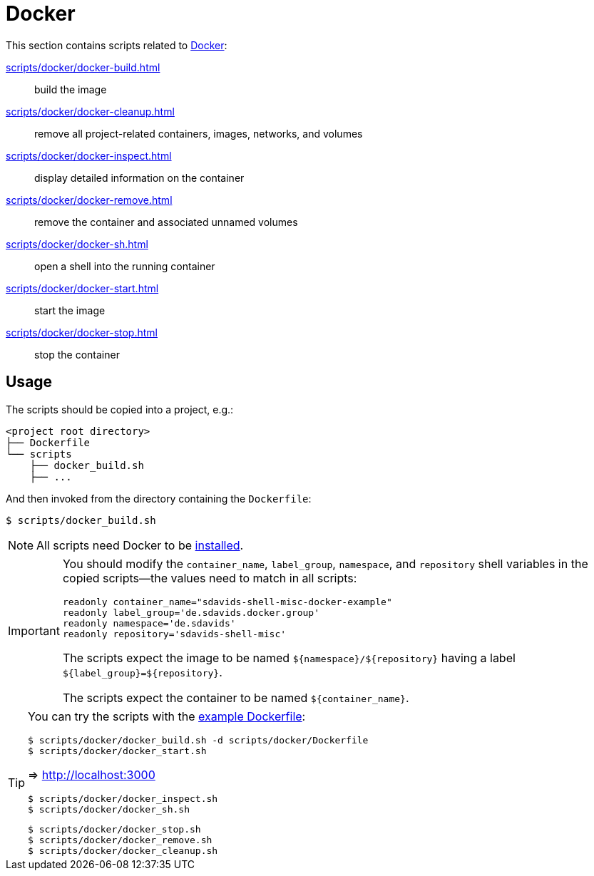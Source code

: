 // SPDX-FileCopyrightText: © 2024 Sebastian Davids <sdavids@gmx.de>
// SPDX-License-Identifier: Apache-2.0
= Docker
:dockerfile_url: https://github.com/sdavids/sdavids-shell-misc/blob/main/scripts/docker/Dockerfile

This section contains scripts related to https://docs.docker.com[Docker]:

xref:scripts/docker/docker-build.adoc[]:: build the image
xref:scripts/docker/docker-cleanup.adoc[]:: remove all project-related containers, images, networks, and volumes
xref:scripts/docker/docker-inspect.adoc[]:: display detailed information on the container
xref:scripts/docker/docker-remove.adoc[]:: remove the container and associated unnamed volumes
xref:scripts/docker/docker-sh.adoc[]:: open a shell into the running container
xref:scripts/docker/docker-start.adoc[]:: start the image
xref:scripts/docker/docker-stop.adoc[]:: stop the container

== Usage

The scripts should be copied into a project, e.g.:

[,shell]
----
<project root directory>
├── Dockerfile
└── scripts
    ├── docker_build.sh
    ├── ...
----

And then invoked from the directory containing the `Dockerfile`:

[,console]
----
$ scripts/docker_build.sh
----

[NOTE]
====
All scripts need Docker to be xref:developer-guide::dev-environment/dev-installation.adoc#docker[installed].
====

[IMPORTANT]
====
You should modify the `container_name`, `label_group`, `namespace`, and `repository` shell variables in the copied scripts--the values need to match in all scripts:

[,shell]
----
readonly container_name="sdavids-shell-misc-docker-example"
readonly label_group='de.sdavids.docker.group'
readonly namespace='de.sdavids'
readonly repository='sdavids-shell-misc'
----

The scripts expect the image to be named `$+{namespace}+/$+{repository}+` having a label `$+{label_group}+=$+{repository}+`.

The scripts expect the container to be named `$+{container_name}+`.
====

[TIP]
====
You can try the scripts with the {dockerfile_url}[example Dockerfile]:

[,shell]
----
$ scripts/docker/docker_build.sh -d scripts/docker/Dockerfile
$ scripts/docker/docker_start.sh
----

=> http://localhost:3000

[,shell]
----
$ scripts/docker/docker_inspect.sh
$ scripts/docker/docker_sh.sh
----

[,shell]
----
$ scripts/docker/docker_stop.sh
$ scripts/docker/docker_remove.sh
$ scripts/docker/docker_cleanup.sh
----
====
